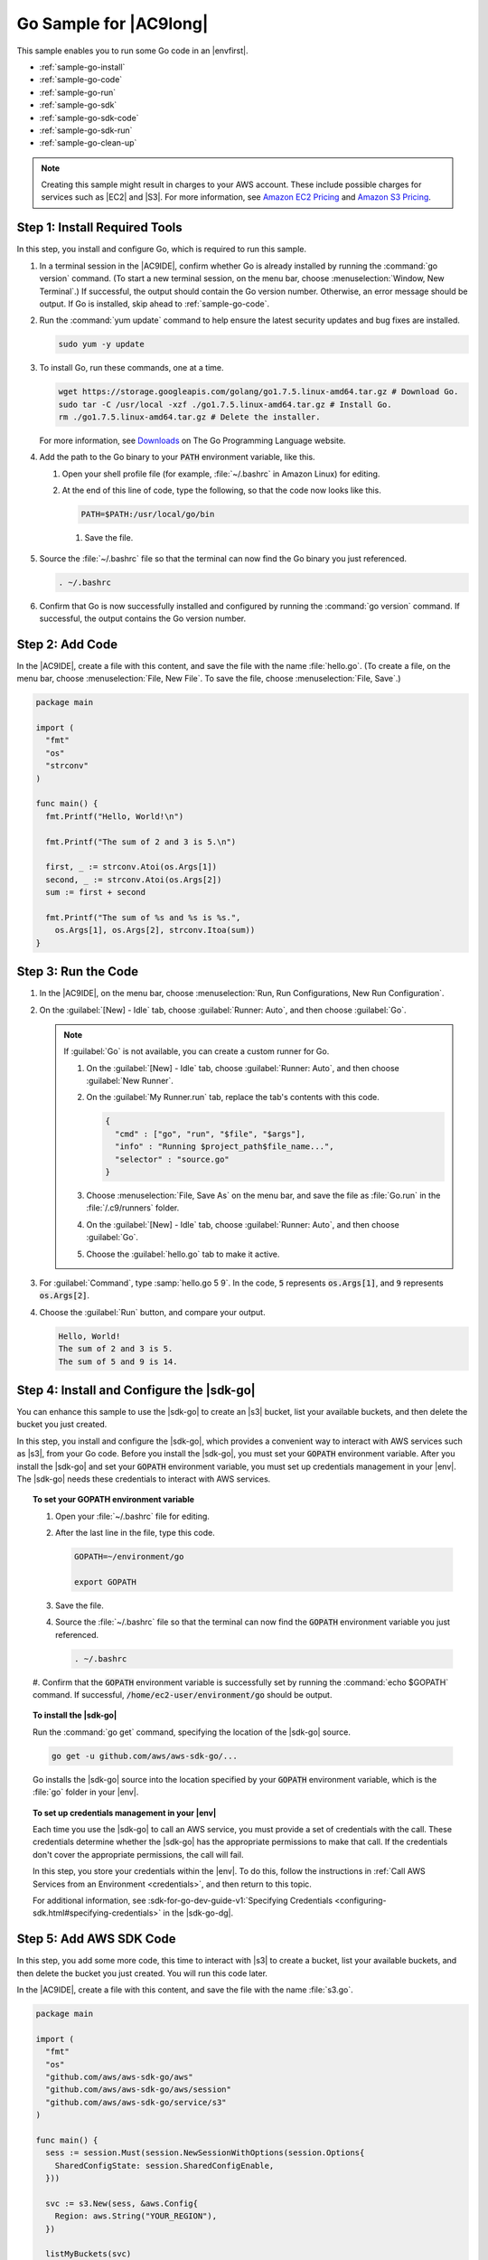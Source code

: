 .. Copyright 2010-2018 Amazon.com, Inc. or its affiliates. All Rights Reserved.

   This work is licensed under a Creative Commons Attribution-NonCommercial-ShareAlike 4.0
   International License (the "License"). You may not use this file except in compliance with the
   License. A copy of the License is located at http://creativecommons.org/licenses/by-nc-sa/4.0/.

   This file is distributed on an "AS IS" BASIS, WITHOUT WARRANTIES OR CONDITIONS OF ANY KIND,
   either express or implied. See the License for the specific language governing permissions and
   limitations under the License.

.. _sample-go:

#######################
Go Sample for |AC9long|
#######################

.. meta::
    :description:
        Provides a hands-on sample that you can use to experiment with Go in AWS Cloud9.

This sample enables you to run some Go code in an |envfirst|.

* :ref:`sample-go-install`
* :ref:`sample-go-code`
* :ref:`sample-go-run`
* :ref:`sample-go-sdk`
* :ref:`sample-go-sdk-code`
* :ref:`sample-go-sdk-run`
* :ref:`sample-go-clean-up`

.. note::

   .. include:: _sample-prereqs.txt

   Creating this sample might result in charges to your AWS account. These include possible charges for services such as |EC2| and |S3|. For more information, see
   `Amazon EC2 Pricing <https://aws.amazon.com/ec2/pricing/>`_ and `Amazon S3 Pricing <https://aws.amazon.com/s3/pricing/>`_.

.. _sample-go-install:

Step 1: Install Required Tools
==============================

In this step, you install and configure Go, which is required to run this sample.

#. In a terminal session in the |AC9IDE|, confirm whether Go is already installed by running the :command:`go version` command. (To start a new terminal session,
   on the menu bar, choose :menuselection:`Window, New Terminal`.) If successful, the output should contain the Go version number. Otherwise, an error message should be output.
   If Go is installed, skip ahead to :ref:`sample-go-code`.
#. Run the :command:`yum update` command to help ensure the latest security updates and bug fixes are installed.

   .. code-block:: sh

      sudo yum -y update

#. To install Go, run these commands, one at a time.

   .. code-block:: sh

      wget https://storage.googleapis.com/golang/go1.7.5.linux-amd64.tar.gz # Download Go.
      sudo tar -C /usr/local -xzf ./go1.7.5.linux-amd64.tar.gz # Install Go.
      rm ./go1.7.5.linux-amd64.tar.gz # Delete the installer.

   For more information, see `Downloads <https://golang.org/dl/>`_ on The Go Programming Language website.
#. Add the path to the Go binary to your :code:`PATH` environment variable, like this.

   #. Open your shell profile file (for example, :file:`~/.bashrc` in Amazon Linux) for editing.
   #. At the end of this line of code, type the following, so that the code now looks like this.

      .. code-block:: sh

         PATH=$PATH:/usr/local/go/bin

    #. Save the file.

#. Source the :file:`~/.bashrc` file so that the terminal can now find the Go binary you just referenced.

   .. code-block:: sh

      . ~/.bashrc

#. Confirm that Go is now successfully installed and configured by running the :command:`go version` command. If successful, the output contains the Go version number.

.. _sample-go-code:

Step 2: Add Code
================

In the |AC9IDE|, create a file with this content, and save the file with the name :file:`hello.go`.
(To create a file, on the menu bar, choose :menuselection:`File, New File`. To save the file, choose :menuselection:`File, Save`.)

.. code-block:: go

   package main

   import (
     "fmt"
     "os"
     "strconv"
   )

   func main() {
     fmt.Printf("Hello, World!\n")

     fmt.Printf("The sum of 2 and 3 is 5.\n")

     first, _ := strconv.Atoi(os.Args[1])
     second, _ := strconv.Atoi(os.Args[2])
     sum := first + second

     fmt.Printf("The sum of %s and %s is %s.",
       os.Args[1], os.Args[2], strconv.Itoa(sum))
   }

.. _sample-go-run:

Step 3: Run the Code
====================

#. In the |AC9IDE|, on the menu bar, choose :menuselection:`Run, Run Configurations, New Run Configuration`.
#. On the :guilabel:`[New] - Idle` tab, choose :guilabel:`Runner: Auto`, and then choose :guilabel:`Go`.

   .. note:: If :guilabel:`Go` is not available, you can create a custom runner for Go.

      #. On the :guilabel:`[New] - Idle` tab, choose :guilabel:`Runner: Auto`, and then choose :guilabel:`New Runner`.
      #. On the :guilabel:`My Runner.run` tab, replace the tab's contents with this code.

         .. code-block:: json

            {
              "cmd" : ["go", "run", "$file", "$args"],
              "info" : "Running $project_path$file_name...",
              "selector" : "source.go"
            }

      #. Choose :menuselection:`File, Save As` on the menu bar, and save the file as :file:`Go.run` in the :file:`/.c9/runners` folder.
      #. On the :guilabel:`[New] - Idle` tab, choose :guilabel:`Runner: Auto`, and then choose :guilabel:`Go`.
      #. Choose the :guilabel:`hello.go` tab to make it active.

#. For :guilabel:`Command`, type :samp:`hello.go 5 9`. In the code, :code:`5` represents :code:`os.Args[1]`,
   and :code:`9` represents :code:`os.Args[2]`.

   .. image:: images/ide-go-simple.png
      :alt: Output of running the Go code in the AWS Cloud9 IDE


#. Choose the :guilabel:`Run` button, and compare your output.

   .. code-block:: text

      Hello, World!
      The sum of 2 and 3 is 5.
      The sum of 5 and 9 is 14.

.. _sample-go-sdk:

Step 4: Install and Configure the |sdk-go|
==========================================

You can enhance this sample to use the |sdk-go| to create an |s3| bucket, list your available buckets, and then delete the bucket you just created.

In this step, you install and configure the |sdk-go|, which provides a convenient way to interact with AWS services such as |s3|, from your Go code.
Before you install the |sdk-go|, you must set your :code:`GOPATH` environment variable. After you install the |sdk-go| and set your :code:`GOPATH` environment variable,
you must set up credentials management in your |env|. The |sdk-go| needs these credentials to interact with AWS services.

.. topic:: To set your GOPATH environment variable

   #. Open your :file:`~/.bashrc` file for editing.
   #. After the last line in the file, type this code.

      .. code-block:: sh

         GOPATH=~/environment/go

         export GOPATH

   #. Save the file.
   #. Source the :file:`~/.bashrc` file so that the terminal can now find the :code:`GOPATH` environment variable you just referenced.

      .. code-block:: sh

         . ~/.bashrc

   #. Confirm that the :code:`GOPATH` environment variable is successfully set by running the :command:`echo
   $GOPATH` command. If successful, :code:`/home/ec2-user/environment/go` should be output.

.. topic:: To install the |sdk-go|

   Run the :command:`go get` command, specifying the location of the |sdk-go| source.

   .. code-block:: sh

      go get -u github.com/aws/aws-sdk-go/...

   Go installs the |sdk-go| source into the location specified by your :code:`GOPATH` environment variable, which is the :file:`go` folder in your |env|.

.. topic:: To set up credentials management in your |env|

   Each time you use the |sdk-go| to call an AWS service, you must provide a set of credentials with the call. These credentials determine whether the
   |sdk-go| has the appropriate permissions to make that call. If the credentials don't cover the appropriate
   permissions, the call will fail.

   In this step, you store your credentials within the |env|. To do this, follow the instructions in :ref:`Call AWS Services from an Environment <credentials>`, and then return to this topic.

   For additional information, see :sdk-for-go-dev-guide-v1:`Specifying Credentials <configuring-sdk.html#specifying-credentials>` in the
   |sdk-go-dg|.

.. _sample-go-sdk-code:

Step 5: Add AWS SDK Code
========================

In this step, you add some more code, this time to interact with |s3| to create a bucket, list your available buckets, and then delete the bucket you just created. You
will run this code later.

In the |AC9IDE|, create a file with this content, and save the file with the name :file:`s3.go`.

.. code-block:: go

   package main

   import (
     "fmt"
     "os"
     "github.com/aws/aws-sdk-go/aws"
     "github.com/aws/aws-sdk-go/aws/session"
     "github.com/aws/aws-sdk-go/service/s3"
   )

   func main() {
     sess := session.Must(session.NewSessionWithOptions(session.Options{
       SharedConfigState: session.SharedConfigEnable,
     }))

     svc := s3.New(sess, &aws.Config{
       Region: aws.String("YOUR_REGION"),
     })

     listMyBuckets(svc)
     createMyBucket(svc, os.Args[1])
     listMyBuckets(svc)
     deleteMyBucket(svc, os.Args[1])
     listMyBuckets(svc)
   }

   // List all of your available buckets in this AWS Region.
   func listMyBuckets(svc *s3.S3) {
     result, err := svc.ListBuckets(nil)

     if err != nil {
       exitErrorf("Unable to list buckets, %v", err)
     }

     fmt.Println("My buckets now are:\n")

     for _, b := range result.Buckets {
       fmt.Printf(aws.StringValue(b.Name) + "\n")
     }

     fmt.Printf("\n")
   }

   // Create a bucket in this AWS Region.
   func createMyBucket(svc *s3.S3, bucketName string) {
     fmt.Printf("\nCreating a new bucket named '" + bucketName + "'...\n\n")

     _, err := svc.CreateBucket(&s3.CreateBucketInput{
       Bucket: aws.String(bucketName),
     })

     if err != nil {
       exitErrorf("Unable to create bucket, %v", err)
     }
   }

   // Delete the bucket you just created.
   func deleteMyBucket(svc *s3.S3, bucketName string) {
     fmt.Printf("\nDeleting the bucket named '" + bucketName + "'...\n\n")

     _, err := svc.DeleteBucket(&s3.DeleteBucketInput{
       Bucket: aws.String(bucketName),
     })

     if err != nil {
       exitErrorf("Unable to delete bucket, %v", err)
     }
   }

   // If there's an error, display it.
   func exitErrorf(msg string, args ...interface{}) {
     fmt.Fprintf(os.Stderr, msg+"\n", args...)
     os.Exit(1)
   }

In the preceding code, replace :samp:`YOUR_REGION` with the ID of an AWS Region. For example,
for the US East (Ohio) Region, use :code:`us-east-2`. For more IDs, see :aws-gen-ref:`Amazon Simple Storage Service (Amazon S3) <rande.html#s3_region>` in the |AWS-gr|.

.. _sample-go-sdk-run:

Step 6: Run the AWS SDK Code
============================

#. In the |AC9IDE|, on the menu bar, choose :menuselection:`Run, Run Configurations, New Run Configuration`.
#. On the :guilabel:`[New] - Idle` tab, choose :guilabel:`Runner: Auto`, and then choose :guilabel:`Go`.
#. For :guilabel:`Command`, type :samp:`s3.go {YOUR-BUCKET-NAME}`, where :samp:`{YOUR-BUCKET-NAME}` is the name of the bucket you want to create and then delete.

   .. note:: |S3| bucket names must be unique across AWS |mdash| not just your AWS account.

   .. image:: images/ide-go-sdk.png
      :alt: Running the AWS SDK for Go code in the AWS Cloud9 IDE

#. Choose the :guilabel:`Run` button, and compare your output.

   .. code-block:: text

      My buckets now are:

      Creating a new bucket named 'my-test-bucket'...

      My buckets now are:

      my-test-bucket

      Deleting the bucket named 'my-test-bucket'...

      My buckets now are:

.. _sample-go-clean-up:

Step 7: Clean Up
================

To prevent ongoing charges to your AWS account after you're done using this sample, you should delete the |env|.
For instructions, see :doc:`Deleting an Environment <delete-environment>`.
